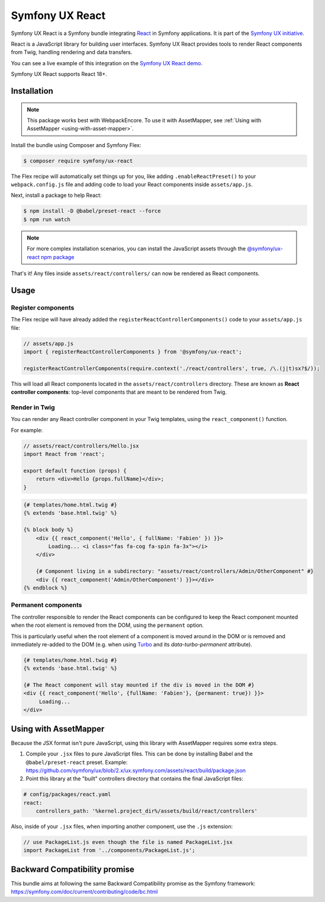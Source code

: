 Symfony UX React
================

Symfony UX React is a Symfony bundle integrating `React`_ in
Symfony applications. It is part of the `Symfony UX initiative`_.

React is a JavaScript library for building user interfaces.
Symfony UX React provides tools to render React components from Twig,
handling rendering and data transfers.

You can see a live example of this integration on the `Symfony UX React demo`_.

Symfony UX React supports React 18+.

Installation
------------

.. note::

    This package works best with WebpackEncore. To use it with AssetMapper, see
    :ref:`Using with AssetMapper <using-with-asset-mapper>`.

Install the bundle using Composer and Symfony Flex:

.. code-block:: terminal

    $ composer require symfony/ux-react

The Flex recipe will automatically set things up for you, like adding
``.enableReactPreset()`` to your ``webpack.config.js`` file and adding code
to load your React components inside ``assets/app.js``.

Next, install a package to help React:

.. code-block:: terminal

    $ npm install -D @babel/preset-react --force
    $ npm run watch

.. note::

    For more complex installation scenarios, you can install the JavaScript assets through the `@symfony/ux-react npm package`_

That's it! Any files inside ``assets/react/controllers/`` can now be rendered as
React components.

Usage
-----

Register components
~~~~~~~~~~~~~~~~~~~

The Flex recipe will have already added the ``registerReactControllerComponents()``
code to your ``assets/app.js`` file:

.. code-block:: javascript

    // assets/app.js
    import { registerReactControllerComponents } from '@symfony/ux-react';

    registerReactControllerComponents(require.context('./react/controllers', true, /\.(j|t)sx?$/));

This will load all React components located in the ``assets/react/controllers``
directory. These are known as **React controller components**: top-level
components that are meant to be rendered from Twig.

Render in Twig
~~~~~~~~~~~~~~

You can render any React controller component in your Twig templates, using the
``react_component()`` function.

For example:

.. code-block:: javascript

    // assets/react/controllers/Hello.jsx
    import React from 'react';

    export default function (props) {
        return <div>Hello {props.fullName}</div>;
    }

.. code-block:: html+twig

    {# templates/home.html.twig #}
    {% extends 'base.html.twig' %}

    {% block body %}
        <div {{ react_component('Hello', { fullName: 'Fabien' }) }}>
            Loading... <i class="fas fa-cog fa-spin fa-3x"></i>
        </div>

        {# Component living in a subdirectory: "assets/react/controllers/Admin/OtherComponent" #}
        <div {{ react_component('Admin/OtherComponent') }}></div>
    {% endblock %}

Permanent components
~~~~~~~~~~~~~~~~~~~~

.. versionadded:: 2.21

    The ability to mark a component ``permanent`` was added in UX React 2.21.

The controller responsible to render the React components can be configured
to keep the React component mounted when the root element is removed from
the DOM, using the ``permanent`` option.

This is particularly useful when the root element of a component is moved around
in the DOM  or is removed and immediately re-added to the DOM (e.g. when using
`Turbo`_ and its `data-turbo-permanent` attribute).

.. code-block:: html+twig

    {# templates/home.html.twig #}
    {% extends 'base.html.twig' %}

    {# The React component will stay mounted if the div is moved in the DOM #}
    <div {{ react_component('Hello', {fullName: 'Fabien'}, {permanent: true}) }}>
         Loading...
    </div>

.. _using-with-asset-mapper:

Using with AssetMapper
----------------------

Because the JSX format isn't pure JavaScript, using this library with AssetMapper
requires some extra steps.

#. Compile your ``.jsx`` files to pure JavaScript files. This can be done by
   installing Babel and the ``@babel/preset-react`` preset. Example:
   https://github.com/symfony/ux/blob/2.x/ux.symfony.com/assets/react/build/package.json

#. Point this library at the "built" controllers directory that contains the final
   JavaScript files:

.. code-block:: yaml

    # config/packages/react.yaml
    react:
        controllers_path: '%kernel.project_dir%/assets/build/react/controllers'

Also, inside of your ``.jsx`` files, when importing another component, use the
``.js`` extension:

.. code-block:: javascript

    // use PackageList.js even though the file is named PackageList.jsx
    import PackageList from '../components/PackageList.js';

Backward Compatibility promise
------------------------------

This bundle aims at following the same Backward Compatibility promise as
the Symfony framework:
https://symfony.com/doc/current/contributing/code/bc.html

.. _`React`: https://reactjs.org/
.. _`Symfony UX initiative`: https://ux.symfony.com/
.. _`Symfony UX React demo`: https://ux.symfony.com/react
.. _`Turbo`: https://turbo.hotwire.dev/
.. _`@symfony/ux-react npm package`: https://www.npmjs.com/package/@symfony/ux-react
